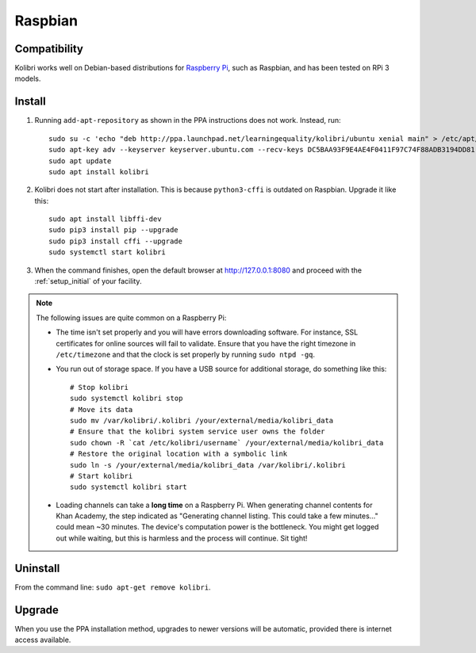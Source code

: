 .. _rpi:

Raspbian
========

Compatibility
-------------

Kolibri works well on Debian-based distributions for `Raspberry Pi <https://www.raspberrypi.org/>`_, such as Raspbian, and has been tested on RPi 3 models.

Install
-------

1. Running ``add-apt-repository`` as shown in the PPA instructions does not work. Instead, run::

      sudo su -c 'echo "deb http://ppa.launchpad.net/learningequality/kolibri/ubuntu xenial main" > /etc/apt/sources.list.d/learningequality-ubuntu-kolibri-xenial.list'
      sudo apt-key adv --keyserver keyserver.ubuntu.com --recv-keys DC5BAA93F9E4AE4F0411F97C74F88ADB3194DD81
      sudo apt update
      sudo apt install kolibri

2. Kolibri does not start after installation. This is because ``python3-cffi`` is outdated on Raspbian. Upgrade it like this::

      sudo apt install libffi-dev
      sudo pip3 install pip --upgrade
      sudo pip3 install cffi --upgrade
      sudo systemctl start kolibri

3. When the command finishes, open the default browser at http://127.0.0.1:8080 and proceed with the :ref:`setup_initial` of your facility. 


.. note:: The following issues are quite common on a Raspberry Pi:

  * The time isn't set properly and you will have errors downloading software. For instance, SSL certificates for online sources will fail to validate. Ensure that you have the right timezone in ``/etc/timezone`` and that the clock is set properly by running ``sudo ntpd -gq``.

  * You run out of storage space. If you have a USB source for additional storage, do something like this::

        # Stop kolibri
        sudo systemctl kolibri stop  
        # Move its data
        sudo mv /var/kolibri/.kolibri /your/external/media/kolibri_data  
        # Ensure that the kolibri system service user owns the folder
        sudo chown -R `cat /etc/kolibri/username` /your/external/media/kolibri_data  
        # Restore the original location with a symbolic link
        sudo ln -s /your/external/media/kolibri_data /var/kolibri/.kolibri  
        # Start kolibri
        sudo systemctl kolibri start  

  * Loading channels can take a **long time** on a Raspberry Pi. When generating channel contents for Khan Academy, the step indicated as "Generating channel listing. This could take a few minutes…" could mean ~30 minutes. The device's computation power is the bottleneck. You might get logged out while waiting, but this is harmless and the process will continue. Sit tight!


Uninstall
---------

From the command line: ``sudo apt-get remove kolibri``.


Upgrade
-------

When you use the PPA installation method, upgrades to newer versions will be automatic, provided there is internet access available.

